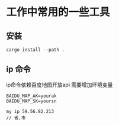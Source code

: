 * 工作中常用的一些工具

** 安装

#+BEGIN_SRC  shell
cargo install --path .
#+END_SRC

** ip 命令
ip命令依赖百度地图开放api
需要增加环境变量
#+begin_src 
BAIDU_MAP_AK=yourak
BAIDU_MAP_SK=yoursn
#+end_src

#+begin_src 
my ip 59.56.82.213
// 省,市
#+end_src
